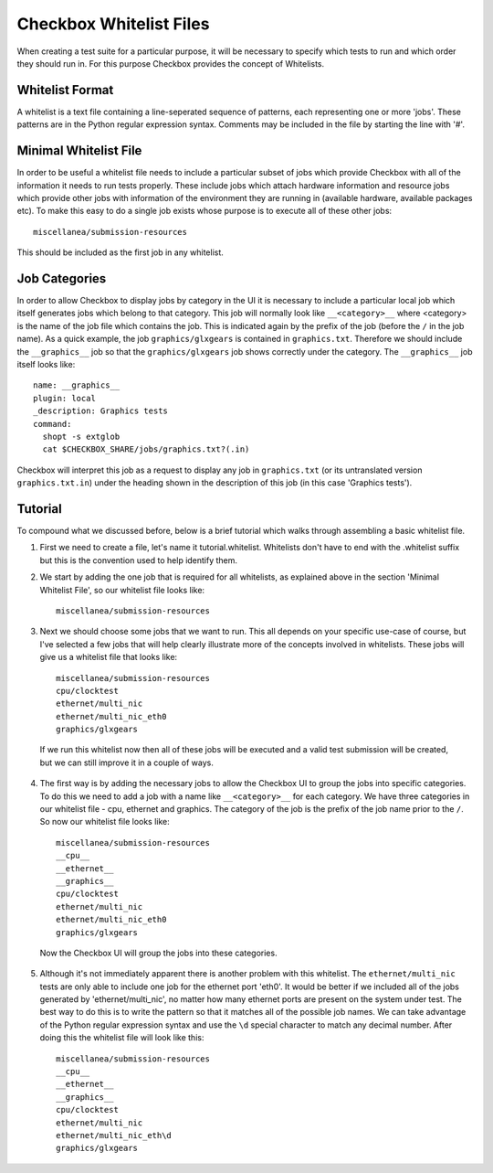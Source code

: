 ========================
Checkbox Whitelist Files
========================

When creating a test suite for a particular purpose, it will be necessary to specify which tests to run and which order they should run in. For this purpose Checkbox provides the concept of Whitelists.

Whitelist Format
================

A whitelist is a text file containing a line-seperated sequence of patterns, each representing one or more 'jobs'. These patterns are in the Python regular expression syntax. Comments may be included in the file by starting the line with '#'.

Minimal Whitelist File
======================

In order to be useful a whitelist file needs to include a particular subset of jobs which provide Checkbox with all of the information it needs to run tests properly. These include jobs which attach hardware information and resource jobs which provide other jobs with information of the environment they are running in (available hardware, available packages etc). To make this easy to do a single job exists whose purpose is to execute all of these other jobs::

    miscellanea/submission-resources

This should be included as the first job in any whitelist.

Job Categories
==============

In order to allow Checkbox to display jobs by category in the UI it is necessary to include a particular local job which itself generates jobs which belong to that category. This job will normally look like ``__<category>__`` where <category> is the name of the job file which contains the job. This is indicated again by the prefix of the job (before the ``/`` in the job name). As a quick example, the job ``graphics/glxgears`` is contained in ``graphics.txt``. Therefore we should include the ``__graphics__`` job so that the ``graphics/glxgears`` job shows correctly under the category. The ``__graphics__`` job itself looks like::

    name: __graphics__
    plugin: local
    _description: Graphics tests
    command:
      shopt -s extglob
      cat $CHECKBOX_SHARE/jobs/graphics.txt?(.in)

Checkbox will interpret this job as a request to display any job in ``graphics.txt`` (or its untranslated version ``graphics.txt.in``) under the heading shown in the description of this job (in this case 'Graphics tests').

Tutorial
========

To compound what we discussed before, below is a brief tutorial which walks through assembling a basic whitelist file.

1. First we need to create a file, let's name it tutorial.whitelist. Whitelists don't have to end with the .whitelist suffix but this is the convention used to help identify them.
2. We start by adding the one job that is required for all whitelists, as explained above in the section 'Minimal Whitelist File', so our whitelist file looks like::

    miscellanea/submission-resources

3. Next we should choose some jobs that we want to run. This all depends on your specific use-case of course, but I've selected a few jobs that will help clearly illustrate more of the concepts involved in whitelists. These jobs will give us a whitelist file that looks like::

    miscellanea/submission-resources
    cpu/clocktest
    ethernet/multi_nic
    ethernet/multi_nic_eth0
    graphics/glxgears

 If we run this whitelist now then all of these jobs will be executed and a valid test submission will be created, but we can still improve it in a couple of ways.

4. The first way is by adding the necessary jobs to allow the Checkbox UI to group the jobs into specific categories. To do this we need to add a job with a name like ``__<category>__`` for each category. We have three categories in our whitelist file - cpu, ethernet and graphics. The category of the job is the prefix of the job name prior to the ``/``. So now our whitelist file looks like::

    miscellanea/submission-resources
    __cpu__
    __ethernet__
    __graphics__
    cpu/clocktest
    ethernet/multi_nic
    ethernet/multi_nic_eth0
    graphics/glxgears

  Now the Checkbox UI will group the jobs into these categories.

5. Although it's not immediately apparent there is another problem with this whitelist. The ``ethernet/multi_nic`` tests are only able to include one job for the ethernet port 'eth0'. It would be better if we included all of the jobs generated by 'ethernet/multi_nic', no matter how many ethernet ports are present on the system under test. The best way to do this is to write the pattern so that it matches all of the possible job names. We can take advantage of the Python regular expression syntax and use the ``\d`` special character to match any decimal number. After doing this the whitelist file will look like this::

    miscellanea/submission-resources
    __cpu__
    __ethernet__
    __graphics__
    cpu/clocktest
    ethernet/multi_nic
    ethernet/multi_nic_eth\d
    graphics/glxgears

